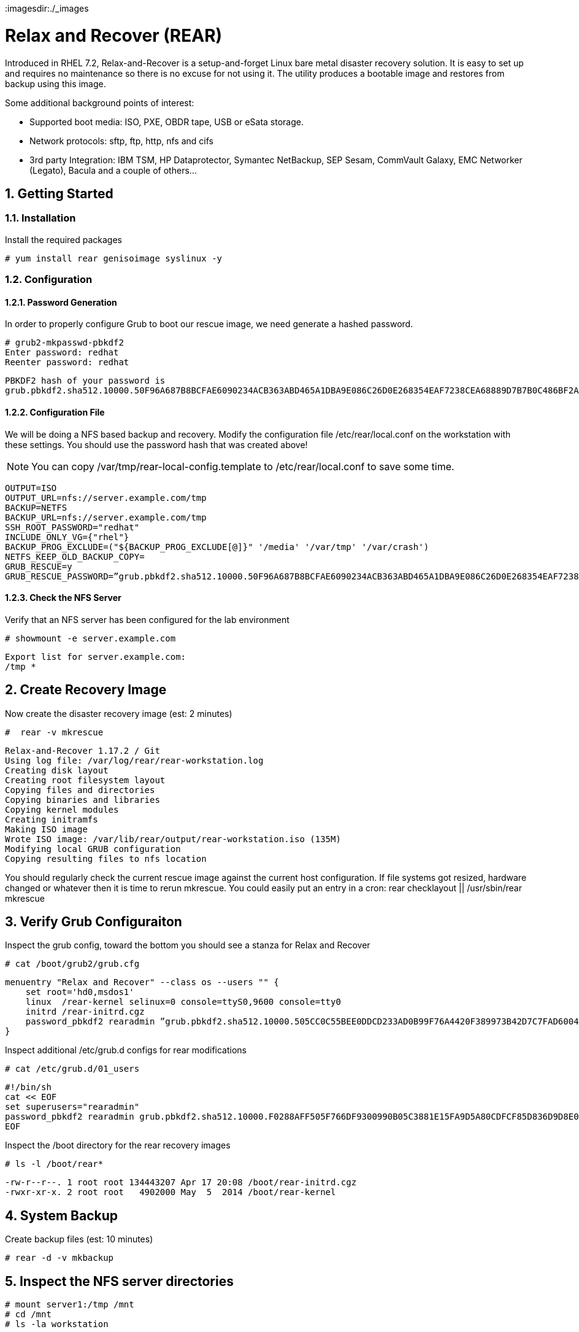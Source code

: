:sectnums:
:sectnumlevels: 3
ifdef::env-github[]
:tip-caption: :bulb:
:note-caption: :information_source:
:important-caption: :heavy_exclamation_mark:
:caution-caption: :fire:
:warning-caption: :warning:
endif::[]
:imagesdir:./_images

:toc:
:toclevels: 1

= Relax and Recover (REAR)

Introduced in RHEL 7.2, Relax-and-Recover is a setup-and-forget Linux bare metal disaster recovery solution. It is easy to set up and requires no maintenance so there is no excuse for not using it. The utility produces a bootable image and restores from backup using this image.

Some additional background points of interest:

  * Supported boot media: ISO, PXE, OBDR tape, USB or eSata storage.
  * Network protocols: sftp, ftp, http, nfs and cifs
  * 3rd party Integration: IBM TSM, HP Dataprotector, Symantec NetBackup, SEP Sesam, CommVault Galaxy, EMC Networker (Legato), Bacula and a couple of others…

== Getting Started

=== Installation

Install the required packages

----
# yum install rear genisoimage syslinux -y 
----

=== Configuration

==== Password Generation

In order to properly configure Grub to boot our rescue image, we need generate a hashed password.

----
# grub2-mkpasswd-pbkdf2
Enter password: redhat
Reenter password: redhat
----

----
PBKDF2 hash of your password is 
grub.pbkdf2.sha512.10000.50F96A687B8BCFAE6090234ACB363ABD465A1DBA9E086C26D0E268354EAF7238CEA68889D7B7B0C486BF2AD30A3035C4259EBDFE8A19F4140D241386100B6AAE.C9615BDD47B42A98575DA91854E2017A71B4345F4D52AB03A54347A222C00A3D74A4987CE511DFA76E6B70C57ECE45A3106E4C53C160AFE1C2A3F61123FCFF15
----

==== Configuration File

We will be doing a NFS based backup and recovery.  Modify the configuration file /etc/rear/local.conf on the workstation with these settings.  You should use the password hash that was created above!

NOTE: You can copy /var/tmp/rear-local-config.template to /etc/rear/local.conf to save some time.

----
OUTPUT=ISO 
OUTPUT_URL=nfs://server.example.com/tmp
BACKUP=NETFS 
BACKUP_URL=nfs://server.example.com/tmp
SSH_ROOT_PASSWORD="redhat" 
INCLUDE_ONLY_VG={"rhel"}
BACKUP_PROG_EXCLUDE=("${BACKUP_PROG_EXCLUDE[@]}" '/media' '/var/tmp' '/var/crash') 
NETFS_KEEP_OLD_BACKUP_COPY=
GRUB_RESCUE=y
GRUB_RESCUE_PASSWORD=”grub.pbkdf2.sha512.10000.50F96A687B8BCFAE6090234ACB363ABD465A1DBA9E086C26D0E268354EAF7238CEA68889D7B7B0C486BF2AD30A3035C4259EBDFE8A19F4140D241386100B6AAE.C9615BDD47B42A98575DA91854E2017A71B4345F4D52AB03A54347A222C00A3D74A4987CE511DFA76E6B70C57ECE45A3106E4C53C160AFE1C2A3F61123FCFF15”
----

==== Check the NFS Server

Verify that an NFS server has been configured for the lab environment

----
# showmount -e server.example.com
----

----
Export list for server.example.com:
/tmp *
----

== Create Recovery Image

Now create the disaster recovery image (est: 2 minutes)

----
#  rear -v mkrescue
----

----
Relax-and-Recover 1.17.2 / Git
Using log file: /var/log/rear/rear-workstation.log
Creating disk layout
Creating root filesystem layout
Copying files and directories
Copying binaries and libraries
Copying kernel modules
Creating initramfs
Making ISO image
Wrote ISO image: /var/lib/rear/output/rear-workstation.iso (135M)
Modifying local GRUB configuration
Copying resulting files to nfs location
----

You  should regularly check the current rescue image against the current host configuration.  If file systems got resized, hardware changed or whatever then it is time to rerun mkrescue.  You could easily put an entry in a cron: rear checklayout || /usr/sbin/rear mkrescue

== Verify Grub Configuraiton

Inspect the grub config, toward the bottom you should see a stanza for Relax and Recover

----
# cat /boot/grub2/grub.cfg
----

----
menuentry "Relax and Recover" --class os --users "" {
    set root='hd0,msdos1'
    linux  /rear-kernel selinux=0 console=ttyS0,9600 console=tty0
    initrd /rear-initrd.cgz
    password_pbkdf2 rearadmin ”grub.pbkdf2.sha512.10000.505CC0C55BEE0DDCD233AD0B99F76A4420F389973B42D7C7FAD6004558831E06E11D90A97C0FBA57D40588F876F3856C5467ADAFE3E6D73A6C08A44F12482172.F6BA6F0539C6CC2DCEDB94885ED617D3F472214FEF2D8404BAD8D3A88C6F709E3F21EA383436A0FB04369094FC66270B1BAE6298E623EDB972F8E915009D200F”
}
----

Inspect additional /etc/grub.d configs for rear modifications

----
# cat /etc/grub.d/01_users
----

----
#!/bin/sh
cat << EOF
set superusers="rearadmin"
password_pbkdf2 rearadmin grub.pbkdf2.sha512.10000.F0288AFF505F766DF9300990B05C3881E15FA9D5A80CDFCF85D836D9D8E0A6CF8F1B296F974349AEE091785F0215BC0289EF3732C621A2D6B77D003A35BC9B22.D3107EC335B9BC9FA877EE097AD5C639BBF1094B0955692E045E00FF6CAB326BB23ACBF9C72D50152101F0FFB4E179D46D9D7B63CA63A3DB8CFCB9B77473487F
EOF
----

Inspect the /boot directory for the rear recovery images

----
# ls -l /boot/rear*
----

----
-rw-r--r--. 1 root root 134443207 Apr 17 20:08 /boot/rear-initrd.cgz
-rwxr-xr-x. 2 root root   4902000 May  5  2014 /boot/rear-kernel
----

== System Backup

Create backup files (est: 10 minutes)

----
# rear -d -v mkbackup
----

== Inspect the NFS server directories

----
# mount server1:/tmp /mnt
# cd /mnt
# ls -la workstation
----

----
drwxr-x---. 2 root root       4096 Apr 17 22:41 .
drwxrwxrwt. 8 root root       4096 Apr 17 19:03 ..
-rw-------. 1 root root   11146363 Apr 17 22:41 backup.log
-rw-------. 1 root root 2230269768 Apr 17 22:41 backup.tar.gz
-rw-------. 1 root root    	    202 Apr 17 22:35 README
-rw-------. 1 root root     195409 Apr 17 22:35 rear.log
-rw-------. 1 root root  142227456 Apr 17 22:35 rear-workstation.iso
-rw-------. 1 root root      	0 Apr 17 22:41 selinux.autorelabel
-rw-------. 1 root root        283 Apr 17 22:35 VERSION
----

== System Recovery

Reboot the system and select “Relax and Recover” from the menu

====
image::image14.jpg[Grub Boot Menu]
====


Notice the grub username and password from the output of grub.cfg above?  Your username and password are:

Username: rearadmin
Password: redhat

Login as “root”.  There will NOT be a password.

----
Workstation login: root
----

Finally, run the recovery (est: 5 minutes)

----
# rear recover
----

Reboot the system

----
# reboot
----

== Final Words

Rear also provides the means to restore the image on to different hardware.  Therefore, relax and recover can be used as a migration utility.

== Additional Resources

Red Hat Documentation

    * link:https://https://access.redhat.com/documentation/en-us/red_hat_enterprise_linux/8-beta/html/installing_identity_management_and_access_control/deploying-session-recording[Deplying Session Recording on Red Hat Enterprise Linux]

[discrete]
== End of Unit

link:../RHEL7-Workshop.adoc#toc[Return to TOC]

////
Always end files with a blank line to avoid include problems.
////
